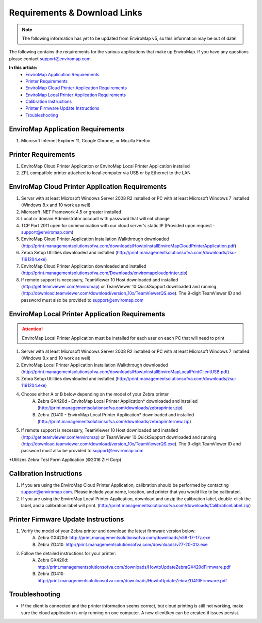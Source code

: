 Requirements & Download Links
==============================

.. note::

	The following information has yet to be updated from EnviroMap v5, so this information may be out of date!

The following contains the requirements for the various applications that make up EnviroMap. If you have any questions please contact support@enviromap.com.  

**In this article:**
	- `EnviroMap Application Requirements`_
	- `Printer Requirements`_
	- `EnviroMap Cloud Printer Application Requirements`_
	- `EnviroMap Local Printer Application Requirements`_
	- `Calibration Instructions`_
	- `Printer Firmware Update Instructions`_
	- `Troubleshooting`_

EnviroMap Application Requirements
-----------------------------------
1. Microsoft Internet Explorer 11, Google Chrome, or Mozilla Firefox

Printer Requirements
---------------------
1. EnviroMap Cloud Printer Application or EnviroMap Local Printer Application installed
2. ZPL compatible printer attached to local computer via USB or by Ethernet to the LAN

.. _EnviroMap Local Printer Application Requirements:

EnviroMap Cloud Printer Application Requirements
-------------------------------------------------
1. Server with at least Microsoft Windows Server 2008 R2 installed or PC with at least Microsoft Windows 7 installed (Windows 8.x and 10 work as well)
2. Microsoft .NET Framework 4.5 or greater installed
3. Local or domain Administrator account with password that will not change
4. TCP Port 2011 open for communication with our cloud server's static IP (Provided upon request - support@enviromap.com)
5. EnviroMap Cloud Printer Application Installation Walkthrough downloaded (http://print.managementsolutionsofva.com/downloads/HowtoInstallEnviroMapCloudPrinterApplication.pdf)
6. Zebra Setup Utilities downloaded and installed (http://print.managementsolutionsofva.com/downloads/zsu-1191204.exe)
7. EnviroMap Cloud Printer Application downloaded and installed (http://print.managementsolutionsofva.com/Downloads/enviromapcloudprinter.zip)
8. If remote support is necessary, TeamViewer 10 Host downloaded and installed (http://get.teamviewer.com/enviromap) or TeamViewer 10 QuickSupport downloaded and running (http://download.teamviewer.com/download/version_10x/TeamViewerQS.exe). The 9-digit TeamViewer ID and password must also be provided to support@enviromap.com

.. _Zebra Test Form Application:

EnviroMap Local Printer Application Requirements
-------------------------------------------------
.. attention::

	EnviroMap Local Printer Application must be installed for each user on each PC that will need to print

1. Server with at least Microsoft Windows Server 2008 R2 installed or PC with at least Microsoft Windows 7 installed (Windows 8.x and 10 work as well)
2. EnviroMap Local Printer Application Installation Walkthrough downloaded (http://print.managementsolutionsofva.com/downloads/HowtoInstallEnviroMapLocalPrintClientUSB.pdf)
3. Zebra Setup Utilities downloaded and installed (http://print.managementsolutionsofva.com/downloads/zsu-1191204.exe)
4. Choose either A or B below depending on the model of your Zebra printer
	A. Zebra GX420d - EnviroMap Local Printer Application* downloaded and installed (http://print.managementsolutionsofva.com/downloads/zebraprinter.zip)
	B. Zebra ZD410 - EnviroMap Local Printer Application* downloaded and installed (http://print.managementsolutionsofva.com/downloads/zebraprinternew.zip)
5. If remote support is necessary, TeamViewer 10 Host downloaded and installed (http://get.teamviewer.com/enviromap) or TeamViewer 10 QuickSupport downloaded and running (http://download.teamviewer.com/download/version_10x/TeamViewerQS.exe). The 9-digit TeamViewer ID and password must also be provided to support@enviromap.com

*Utilizes Zebra Test Form Application (©2016 ZIH Corp)

.. _Calibration Instructions:

Calibration Instructions
-------------------------
1. If you are using the EnviroMap Cloud Printer Application, calibration should be performed by contacting support@enviromap.com. Please include your name, location, and printer that you would like to be calibrated.
2. If you are using the EnviroMap Local Printer Application, download and unzip the calibration label, double-click the label, and a calibration label will print. (http://print.managementsolutionsofva.com/downloads/CalibrationLabel.zip)

.. _Printer Firmware Update Instructions:

Printer Firmware Update Instructions
-------------------------
1. Verify the model of your Zebra printer and download the latest firmware version below:
	A. Zebra GX420d: http://print.managementsolutionsofva.com/downloads/v56-17-17z.exe
	B. Zebra ZD410: http://print.managementsolutionsofva.com/downloads/v77-20-01z.exe
2. Follow the detailed instructions for your printer:
	A. Zebra GX420d: http://print.managementsolutionsofva.com/downloads/HowtoUpdateZebraGX420dFirmware.pdf
	B. Zebra ZD410: http://print.managementsolutionsofva.com/downloads/HowtoUpdateZebraZD410Firmware.pdf
	
Troubleshooting
-------------------------
- If the client is connected and the printer information seems correct, but cloud printing is still not working, make sure the cloud application is only running on one computer. A new client/key can be created if issues persist.

